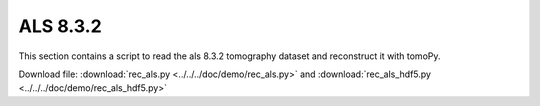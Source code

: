 ALS 8.3.2 
=========

This section contains a script to read the als 8.3.2 tomography dataset and reconstruct it with tomoPy.

Download file: :download:`rec_als.py <../../../doc/demo/rec_als.py>` and
:download:`rec_als_hdf5.py <../../../doc/demo/rec_als_hdf5.py>`
